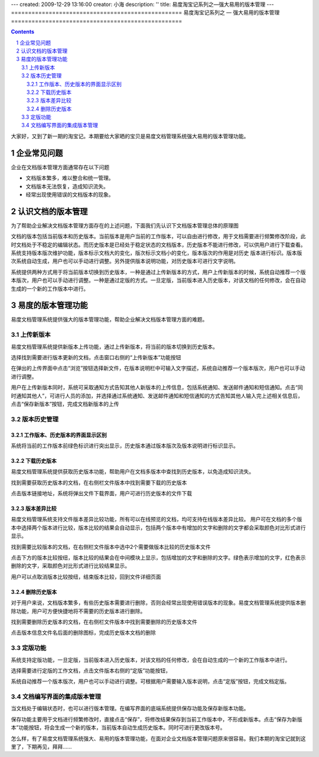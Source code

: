 ---
created: 2009-12-29 13:16:00
creator: 小海
description: ''
title: 易度淘宝记系列之—强大易用的版本管理
---
﻿==================================================
易度淘宝记系列之 — 强大易用的版本管理
==================================================

.. Contents::
.. sectnum::

大家好，又到了新一期的淘宝记。本期要给大家晒的宝贝是易度文档管理系统强大易用的版本管理功能。

企业常见问题
====================================================
企业在文档版本管理方面通常存在以下问题

* 文档版本繁多，难以整合和统一管理。
* 文档版本无法恢复，造成知识流失。
* 经常出现使用错误的文档版本的现象。

.. image:: img/picture1.JPG

认识文档的版本管理
====================================================

为了帮助企业解决文档版本管理方面存在的上述问题，下面我们先认识下文档版本管理总体的原理图

.. image:: img/结构图.JPG

文档的版本包括当前版本和历史版本。当前版本是用户当前的工作版本，可以自由进行修改，用于文档需要进行频繁修改阶段，此时文档处于不稳定的编辑状态。而历史版本是已经处于稳定状态的文档版本，历史版本不能进行修改，可以供用户进行下载查看。系统支持版本版次维护功能，版本标示文档大的变化，版次标示文档小的变化，版本版次的作用是对历史
版本进行标识。版本版次系统自动生成，用户也可以手动进行调整。另外提供版本说明功能，对历史版本可进行文字说明。

系统提供两种方式用于将当前版本切换到历史版本，一种是通过上传新版本的方式，用户上传新版本的时候，系统自动推荐一个版本版次，用户也可以手动进行调整。一种是通过定版的方式。一旦定版，当前版本进入历史版本，对该文档的任何修改，会在自动生成的一个新的工作版本中进行。 


易度的版本管理功能
=================================================

易度文档管理系统提供强大的版本管理功能，帮助企业解决文档版本管理方面的难题。

上传新版本
----------------------------------------------
易度文档管理系统提供新版本上传功能，通过上传新版本，将当前的版本切换到历史版本。

选择找到需要进行版本更新的文档，点击窗口右侧的“上传新版本”功能按钮

.. image:: img/picture2.jpg

在弹出的上传界面中点击“浏览”按钮选择新文件，在版本说明栏中可输入文字描述，系统自动推荐一个版本版次，用户也可以手动进行调整。

.. image:: img/版本版次截图.JPG

用户在上传新版本同时，系统可采取通知方式告知其他人新版本的上传信息，包括系统通知、发送邮件通知和短信通知。点击“同时通知其他人”，可进行人员的添加，并选择通过系统通知、发送邮件通知和短信通知的方式告知其他人输入完上述相关信息后，点击“保存新版本”按钮，完成文档新版本的上传

.. image:: img/picture3.jpg

版本历史管理
----------------------------------------------

工作版本、历史版本的界面显示区别
.................................................................

系统将当前的工作版本前绿色标识进行突出显示，历史版本通过版本版次及版本说明进行标识显示。

.. image:: img/界面显示.JPG


下载历史版本
.................................................................

易度文档管理系统提供获取历史版本功能，帮助用户在文档多版本中查找到历史版本，以免造成知识流失。

找到需要获取历史版本的文档，在右侧栏文件版本中找到需要下载的历史版本

.. image:: img/picture4.jpg

点击版本链接地址，系统将弹出文件下载界面，用户可进行历史版本的文件下载

版本差异比较
.................................................................

易度文档管理系统支持文件版本差异比较功能，所有可以在线预览的文档，均可支持在线版本差异比较。 用户可在文档的多个版本中选择两个版本进行比较，版本比较的结果会自动显示，包括两个版本中有增加的文字和删除的文字都会采取颜色对比形式进行显示。

找到需要比较版本的文档，在右侧栏文件版本中选中2个需要做版本比较的历史版本文件

.. image:: img/picture6.jpg

点击下方的版本比较按纽，版本比较的结果会在中间模块上显示，包括增加的文字和删除的文字。绿色表示增加的文字，红色表示删除的文字，采取颜色对比形式进行比较结果显示。

.. image:: img/picture7.jpg

用户可以点取消版本比较按纽，结束版本比较，回到文件详细页面

删除历史版本
.................................................................

对于用户来说，文档版本繁多，有些历史版本需要进行删除，否则会经常出现使用错误版本的现象。易度文档管理系统提供版本删除功能，用户可方便快捷地将不需要的历史版本进行删除。

找到需要删除历史版本的文档，在右侧栏文件版本中找到需要删除的历史版本文件

.. image:: img/picture5.jpg

点击版本信息文件名后面的删除图标，完成历史版本文档的删除


定版功能
----------------------------------------------
系统支持定版功能，一旦定版，当前版本进入历史版本，对该文档的任何修改，会在自动生成的一个新的工作版本中进行。 

选择需要进行定版的工作文档，点击文件版本右侧的“定版”功能按钮，

.. image:: img/定版.JPG

系统自动推荐一个版本版次，用户也可以手动进行调整。可根据用户需要输入版本说明，点击“定版”按钮，完成文档定版。

.. image:: img/定版2.JPG

文档编写界面的集成版本管理
----------------------------------------------
当文档处于编辑状态时，也可以进行版本管理。在编写界面的底端系统提供保存功能及保存新版本功能。

保存功能主要用于文档进行频繁修改时，直接点击“保存”，将修改结果保存到当前工作版本中，不形成新版本。点击“保存为新版本”功能按钮，将会生成一个新的版本，当前版本自动生成历史版本。同时可进行更改版本号。

.. image:: img/集成版本管理.JPG

怎么样，有了易度文档管理系统强大、易用的版本管理功能，在面对企业文档版本管理问题原来很容易。我们本期的淘宝记就到这里了，下期再见，拜拜......
